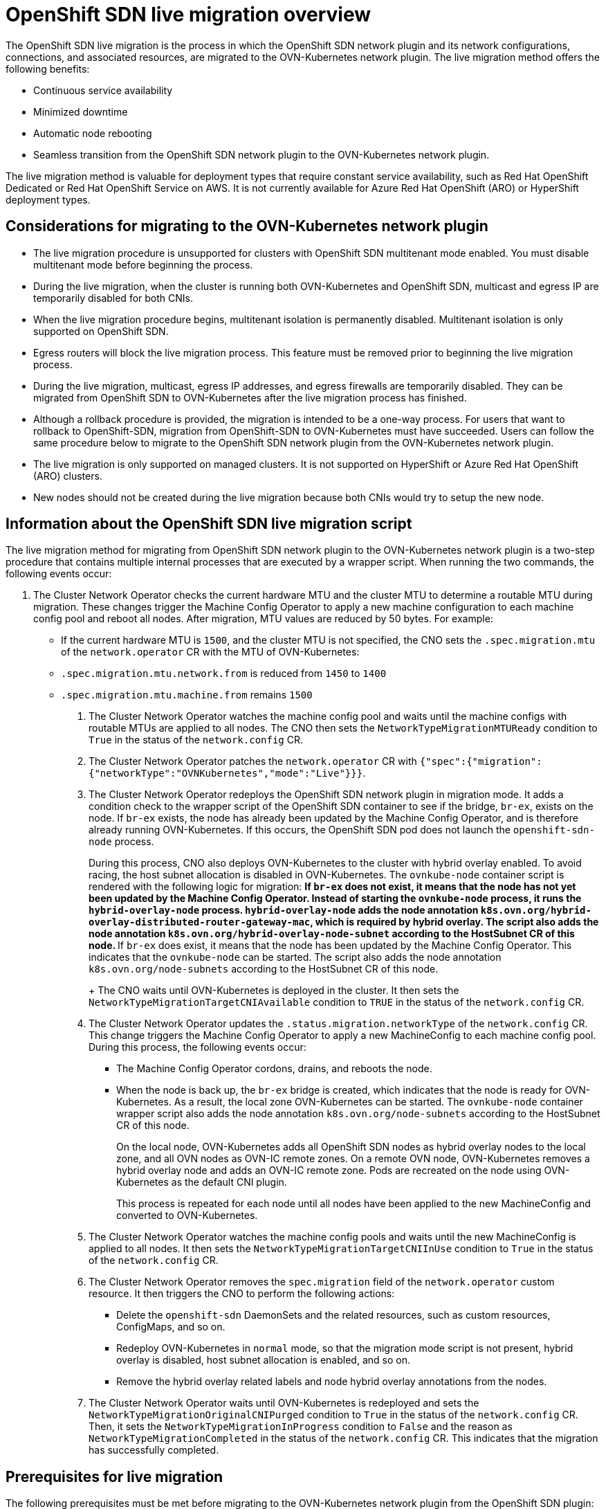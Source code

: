 = OpenShift SDN live migration overview

The OpenShift SDN live migration is the process in which the OpenShift SDN network plugin and its network configurations, connections, and associated resources, are migrated to the OVN-Kubernetes network plugin. The live migration method offers the following benefits: 

* Continuous service availability
* Minimized downtime
* Automatic node rebooting
* Seamless transition from the OpenShift SDN network plugin to the OVN-Kubernetes network plugin. 

The live migration method is valuable for deployment types that require constant service availability, such as Red Hat OpenShift Dedicated or Red Hat OpenShift Service on AWS. It is not currently available for Azure Red Hat OpenShift (ARO) or HyperShift deployment types. 

== Considerations for migrating to the OVN-Kubernetes network plugin

* The live migration procedure is unsupported for clusters with OpenShift SDN multitenant mode enabled. You must disable multitenant mode before beginning the process. 

* During the live migration, when the cluster is running both OVN-Kubernetes and OpenShift SDN, multicast and egress IP are temporarily disabled for both CNIs.

* When the live migration procedure begins, multitenant isolation is permanently disabled. Multitenant isolation is only supported on OpenShift SDN. 

* Egress routers will block the live migration process. This feature must be removed prior to beginning the live migration process. 

* During the live migration, multicast, egress IP addresses, and egress firewalls are temporarily disabled. They can be migrated from OpenShift SDN to OVN-Kubernetes after the live migration process has finished. 

* Although a rollback procedure is provided, the migration is intended to be a one-way process. For users that want to rollback to OpenShift-SDN, migration from OpenShift-SDN to OVN-Kubernetes must have succeeded. Users can follow the same procedure below to migrate to the OpenShift SDN network plugin from the OVN-Kubernetes network plugin.

* The live migration is only supported on managed clusters. It is not supported on HyperShift or Azure Red Hat OpenShift (ARO) clusters. 

* New nodes should not be created during the live migration because both CNIs would try to setup the new node.


== Information about the OpenShift SDN live migration script

The live migration method for migrating from OpenShift SDN network plugin to the OVN-Kubernetes network plugin is a two-step procedure that contains multiple internal processes that are executed by a wrapper script. When running the two commands, the following events occur:

1. The Cluster Network Operator checks the current hardware MTU and the cluster MTU to determine a routable MTU during migration. These changes trigger the Machine Config Operator to apply a new machine configuration to each machine config pool and reboot all nodes. After migration, MTU values are reduced by 50 bytes. For example:

     - If the current hardware MTU is `1500`, and the cluster MTU is not specified, the CNO sets the `.spec.migration.mtu` of the `network.operator` CR with the MTU of OVN-Kubernetes: 
         - `.spec.migration.mtu.network.from` is reduced from `1450` to `1400`
         - `.spec.migration.mtu.machine.from` remains `1500`


. The Cluster Network Operator watches the machine config pool and waits until the machine configs with routable MTUs are applied to all nodes. The CNO then sets the `NetworkTypeMigrationMTUReady` condition to `True` in the status of the `network.config` CR.

. The Cluster Network Operator patches the `network.operator` CR with `{"spec":{"migration":{"networkType":"OVNKubernetes","mode":"Live"}}}`.

. The Cluster Network Operator redeploys the OpenShift SDN network plugin in migration mode. It adds a condition check to the wrapper script of the OpenShift SDN container to see if the bridge, `br-ex`, exists on the node. If `br-ex` exists, the node has already been updated by the Machine Config Operator, and is therefore already running OVN-Kubernetes. If this occurs, the OpenShift SDN pod does not launch the `openshift-sdn-node` process. 
+
During this process, CNO also deploys OVN-Kubernetes to the cluster with hybrid overlay enabled. To avoid racing, the host subnet allocation is disabled in OVN-Kubernetes. The `ovnkube-node` container script is rendered with the following logic for migration:
** If `br-ex` does not exist, it means that the node has not yet been updated by the Machine Config Operator. Instead of starting the `ovnkube-node` process, it runs the `hybrid-overlay-node` process. `hybrid-overlay-node` adds the node annotation `k8s.ovn.org/hybrid-overlay-distributed-router-gateway-mac`, which is required by hybrid overlay. The script also adds the node annotation `k8s.ovn.org/hybrid-overlay-node-subnet` according to the HostSubnet CR of this node.
** If `br-ex` does exist, it means that the node has been updated by the Machine Config Operator. This indicates that the `ovnkube-node` can be started. The script also adds the node annotation `k8s.ovn.org/node-subnets` according to the HostSubnet CR of this node.
+
The CNO waits until OVN-Kubernetes is deployed in the cluster. It then sets the `NetworkTypeMigrationTargetCNIAvailable` condition to `TRUE` in the status of the `network.config` CR.

. The Cluster Network Operator updates the `.status.migration.networkType` of the `network.config` CR. This change triggers the Machine Config Operator to apply a new MachineConfig to each machine config pool. During this process, the following events occur:
** The Machine Config Operator cordons, drains, and reboots the node.
** When the node is back up, the `br-ex` bridge is created, which indicates that the node is ready for OVN-Kubernetes. As a result, the local zone OVN-Kubernetes can be started. The `ovnkube-node` container wrapper script also adds the node annotation `k8s.ovn.org/node-subnets` according to the HostSubnet CR of this node. 
+
On the local node, OVN-Kubernetes adds all OpenShift SDN nodes as hybrid overlay nodes to the local zone, and all OVN nodes as OVN-IC remote zones. On a remote OVN node, OVN-Kubernetes removes a hybrid overlay node and adds an OVN-IC remote zone. Pods are recreated on the node using OVN-Kubernetes as the default CNI plugin. 
+
This process is repeated for each node until all nodes have been applied to the new MachineConfig and converted to OVN-Kubernetes. 

. The Cluster Network Operator watches the machine config pools and waits until the new MachineConfig is applied to all nodes. It then sets the `NetworkTypeMigrationTargetCNIInUse` condition to `True` in the status of the `network.config` CR.

. The Cluster Network Operator removes the `spec.migration` field of the `network.operator` custom resource. It then triggers the CNO to perform the following actions:
** Delete the `openshift-sdn` DaemonSets and the related resources, such as custom resources, ConfigMaps, and so on. 
** Redeploy OVN-Kubernetes in `normal` mode, so that the migration mode script is not present, hybrid overlay is disabled, host subnet allocation is enabled, and so on. 
** Remove the hybrid overlay related labels and node hybrid overlay annotations from the nodes.

. The Cluster Network Operator waits until OVN-Kubernetes is redeployed and sets the `NetworkTypeMigrationOriginalCNIPurged` condition to `True` in the status of the `network.config` CR. Then, it sets the `NetworkTypeMigrationInProgress` condition to `False` and the reason as `NetworkTypeMigrationCompleted` in the status of the `network.config` CR. This indicates that the migration has successfully completed. 

== Prerequisites for live migration

The following prerequisites must be met before migrating to the OVN-Kubernetes network plugin from the OpenShift SDN plugin:

* A cluster has been configured with the OpenShift SDN CNI network plugin in the network policy isolation mode.

* You have installed the OpenShift CLI (`oc`).

* You have access to the cluster as a user with the `cluster-admin` role.

* You have created a recent backup of the etcd database is available.

* The cluster is in a known good state without any errors.

* On all cloud platforms after updating software, a security group rule must be in place to allow UDP packets on port `6081` for all nodes.

* Cluster administrators must disable the following custom resources:
+
** Egress Router

# Checking for Egress router resources

You must disable any egress router custom resources before performing a live migration of OpenShift-SDN to OVN-Kubernetes. You can check the status of egress router custom resources (CRs) with the following procedure.

**Procedure**

1. From the OpenShift Container Platform web console, navigate to *Observe* -> *Metrics*.

2. In the *Expression* box, add the following queries, and then click *Add query*:
~~~
network_attachment_definition_instances{networks="egress-router"} > 0
~~~

3. Click *Run queries*.

If any datapoints are found, you should not proceed with the OpenShift SDN to OVN-Kubernetes live migration procedure. These custom resources must be removed before using the live migration procedure.

## Removing egress custom resources

* To remove an egress router, you can delete the egress router custom resource definition (CRD):
~~~
$ oc delete crd egressrouters.network.operator.openshift.io
~~~

= Using the live migration method to migrate from the OpenShift SDN network plugin to the OVN-Kubernetes network plugin

Administrators should ensure that all prerequisites have been met before beginning the migration process. Afterwards, the following procedure can be used to initiate the live migration from the OpenShift SDN network plugin to the OVN-Kubernetes network plugin.

.Procedure

. Enter the following command to add the `unsupported-red-hat-internal-testing` annotation to the cluster-level network configuration:
+
[source,terminal]
----
$ oc patch Network.config.openshift.io cluster --type='merge' --patch '{"metadata":{"annotations":{"unsupported-red-hat-internal-testing": "true"}}}'
----

. Enter the following command to patch the cluster-level networking configuration and initiative the migration from OpenShift SDN to OVN-Kubernetes:
+
[source,terminal]
----
$ oc patch Network.config.openshift.io cluster --type='merge' --patch '{"metadata":{"annotations":{"network.openshift.io/network-type-migration":""}},"spec":{"networkType":"OVNKubernetes"}}'
----

. After running these commands, the migration process begins. The time it takes to complete the process will vary depending on how many nodes are in your cluster. You can enter the following commands to ensure that the migration process has completed, and to check the status of the `network.config`:
+
----
$ oc get network.config.openshift.io cluster -o jsonpath='{.status.networkType}'
----
+
----
$ oc get network.config cluster -o=jsonpath='{.status.conditions}' | jq .
----

= Using the live migration method to migrate from the OVN-Kubernetes network plugin to the OpenShift SDN network plugin

You can roll back to the OpenShift SDN network plugin after the migration to OVN-Kubernetes has completed. 

.Procedure

* Enter the following command to initiate the rollback to OpenShift SDN:
+
----
$ oc patch Network.config.openshift.io cluster --type='merge' --patch '{"metadata":{"annotations":{"network.openshift.io/network-type-migration":""}},"spec":{"networkType":"OpenShiftSDN"}}'
----